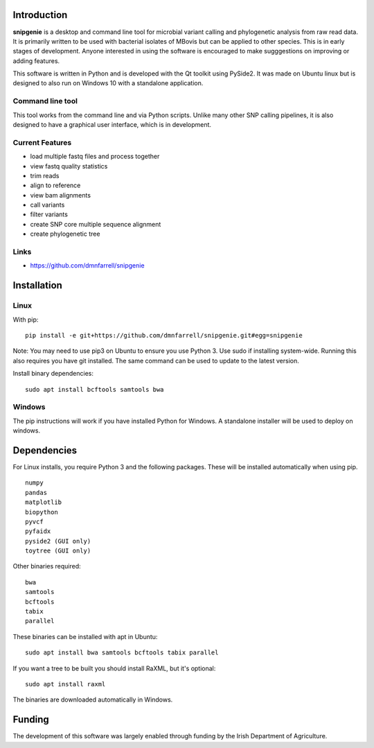 Introduction
============

**snipgenie** is a desktop and command line tool for microbial variant calling and phylogenetic analysis from raw read data. It is primarily written to be used with bacterial isolates of MBovis but can be applied to other species. This is in early stages of development. Anyone interested in using the software is encouraged to make sugggestions on improving or adding features.

This software is written in Python and is developed with the Qt toolkit using PySide2. It was made on Ubuntu linux but is designed to also run on Windows 10 with a standalone application.

Command line tool
-----------------

This tool works from the command line and via Python scripts. Unlike many other SNP calling pipelines, it is also designed to have a graphical user interface, which is in development.

Current Features
----------------

* load multiple fastq files and process together
* view fastq quality statistics
* trim reads
* align to reference
* view bam alignments
* call variants
* filter variants
* create SNP core multiple sequence alignment
* create phylogenetic tree

Links
-----

* https://github.com/dmnfarrell/snipgenie

Installation
============

Linux
-----

With pip::

  pip install -e git+https://github.com/dmnfarrell/snipgenie.git#egg=snipgenie

Note: You may need to use pip3 on Ubuntu to ensure you use Python 3.
Use sudo if installing system-wide. Running this also requires you have git installed.
The same command can be used to update to the latest version.

Install binary dependencies::

  sudo apt install bcftools samtools bwa

Windows
-------

The pip instructions will work if you have installed Python for Windows.
A standalone installer will be used to deploy on windows.

Dependencies
============

For Linux installs, you require Python 3 and the following packages.
These will be installed automatically when using pip.
::

  numpy
  pandas
  matplotlib
  biopython
  pyvcf
  pyfaidx
  pyside2 (GUI only)
  toytree (GUI only)

Other binaries required::

  bwa
  samtools
  bcftools
  tabix
  parallel

These binaries can be installed with apt in Ubuntu::

  sudo apt install bwa samtools bcftools tabix parallel

If you want a tree to be built you should install RaXML, but it's optional::

  sudo apt install raxml

The binaries are downloaded automatically in Windows.

Funding
=======

The development of this software was largely enabled through funding by the Irish Department of Agriculture.
